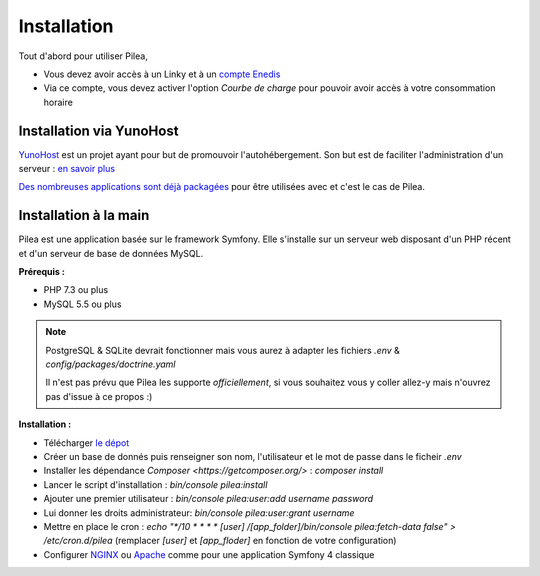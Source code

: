 
Installation
##############

Tout d'abord pour utiliser Pilea,

* Vous devez avoir accès à un Linky et à un `compte Enedis <https://espace-client-connexion.enedis.fr/auth/UI/Login?realm=particuliers>`_
* Via ce compte, vous devez activer l'option *Courbe de charge* pour pouvoir avoir accès à votre consommation horaire

Installation via YunoHost
=================================

`YunoHost <https://yunohost.org/>`_ est un projet ayant pour but de promouvoir l'autohébergement.
Son but est de faciliter l'administration d'un serveur : `en savoir plus <https://yunohost.org/#/whatsyunohost_fr>`_

.. image:: https://yunohost.org/images/ynh_logo_black_300dpi.png
   :align: center
   :height: 200px
   :width: 200px

`Des nombreuses applications sont déjà packagées <https://yunohost.org/#/apps>`_ pour être utilisées
avec et c'est le cas de Pilea.

.. image:: https://install-app.yunohost.org/install-with-yunohost.png
   :target: https://install-app.yunohost.org/?app=pilea
   :align: center


Installation à la main
========================

Pilea est une application basée sur le framework Symfony. Elle s'installe sur un serveur web disposant
d'un PHP récent et d'un serveur de base de données MySQL.

**Prérequis :**

* PHP 7.3 ou plus
* MySQL 5.5 ou plus

.. note::

  PostgreSQL & SQLite devrait fonctionner mais vous aurez à adapter les fichiers `.env` & `config/packages/doctrine.yaml`

  Il n'est pas prévu que Pilea les supporte *officiellement*, si vous souhaitez vous y coller allez-y mais
  n'ouvrez pas d'issue à ce propos :)


**Installation :**

* Télécharger `le dépot <https://github.com/SimonMellerin/Pilea>`_
* Créer un base de donnés puis renseigner son nom, l'utilisateur et le mot de passe dans le ficheir `.env`
* Installer les dépendance `Composer <https://getcomposer.org/>` : `composer install`
* Lancer le script d'installation : `bin/console pilea:install`
* Ajouter une premier utilisateur : `bin/console pilea:user:add username password`
* Lui donner les droits administrateur: `bin/console pilea:user:grant username`
* Mettre en place le cron : `echo "*/10  *  *  *  * [user] /[app_folder]/bin/console pilea:fetch-data false" > /etc/cron.d/pilea`
  (remplacer *[user]* et *[app_floder]* en fonction de votre configuration)
* Configurer `NGINX <https://symfony.com/doc/current/setup/web_server_configuration.html#web-server-nginx>`_ ou
  `Apache <https://symfony.com/doc/current/setup/web_server_configuration.html>`_ comme pour une application Symfony 4 classique